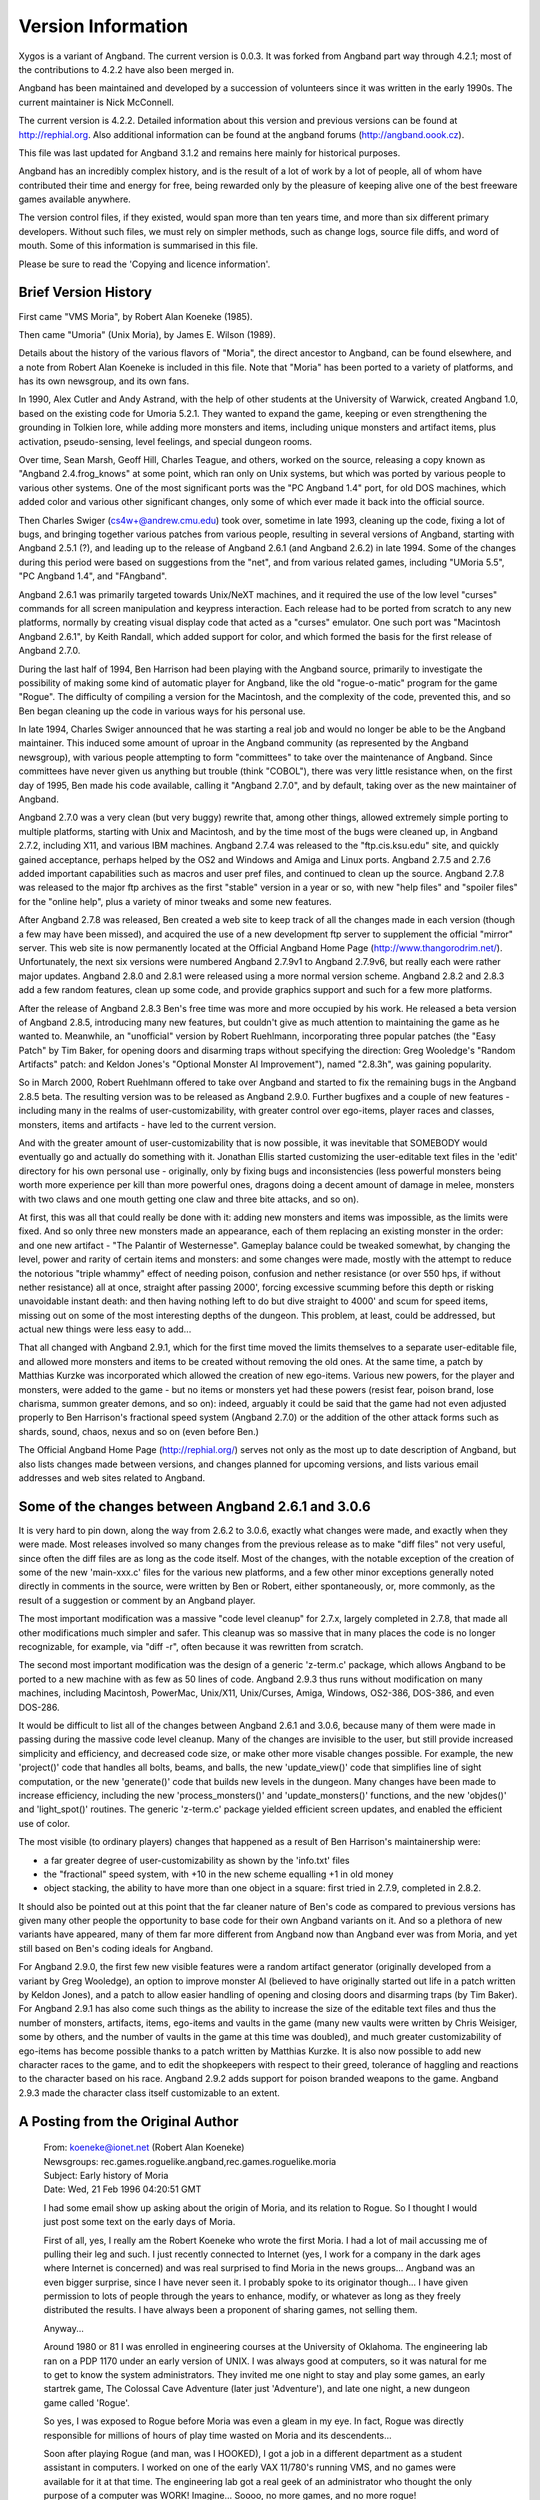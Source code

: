 ===================
Version Information
===================

Xygos is a variant of Angband. The current version is 0.0.3.
It was forked from Angband part way through 4.2.1; most of the contributions
to 4.2.2 have also been merged in.

Angband has been maintained and developed by a succession of volunteers since
it was written in the early 1990s. The current maintainer is Nick McConnell.

The current version is 4.2.2. Detailed information about this version and
previous versions can be found at http://rephial.org.  Also additional
information can be found at the angband forums (http://angband.oook.cz).

This file was last updated for Angband 3.1.2 and remains here mainly
for historical purposes.

Angband has an incredibly complex history, and is the result of a lot
of work by a lot of people, all of whom have contributed their time and
energy for free, being rewarded only by the pleasure of keeping alive one
of the best freeware games available anywhere.

The version control files, if they existed, would span more than ten years
time, and more than six different primary developers. Without such files,
we must rely on simpler methods, such as change logs, source file diffs,
and word of mouth. Some of this information is summarised in this file.

Please be sure to read the 'Copying and licence information'.

Brief Version History
=====================

First came "VMS Moria", by Robert Alan Koeneke (1985).

Then came "Umoria" (Unix Moria), by James E. Wilson (1989).

Details about the history of the various flavors of "Moria", the direct
ancestor to Angband, can be found elsewhere, and a note from Robert Alan
Koeneke is included in this file. Note that "Moria" has been ported to a
variety of platforms, and has its own newsgroup, and its own fans.

In 1990, Alex Cutler and Andy Astrand, with the help of other students at
the University of Warwick, created Angband 1.0, based on the existing code
for Umoria 5.2.1. They wanted to expand the game, keeping or even
strengthening the grounding in Tolkien lore, while adding more monsters and
items, including unique monsters and artifact items, plus activation,
pseudo-sensing, level feelings, and special dungeon rooms.

Over time, Sean Marsh, Geoff Hill, Charles Teague, and others, worked on
the source, releasing a copy known as "Angband 2.4.frog_knows" at some
point, which ran only on Unix systems, but which was ported by various
people to various other systems. One of the most significant ports was the
"PC Angband 1.4" port, for old DOS machines, which added color and various
other significant changes, only some of which ever made it back into the
official source.

Then Charles Swiger (cs4w+@andrew.cmu.edu) took over, sometime in late
1993, cleaning up the code, fixing a lot of bugs, and bringing together
various patches from various people, resulting in several versions of
Angband, starting with Angband 2.5.1 (?), and leading up to the release of
Angband 2.6.1 (and Angband 2.6.2) in late 1994. Some of the changes during
this period were based on suggestions from the "net", and from various
related games, including "UMoria 5.5", "PC Angband 1.4", and "FAngband".

Angband 2.6.1 was primarily targeted towards Unix/NeXT machines, and it
required the use of the low level "curses" commands for all screen
manipulation and keypress interaction. Each release had to be ported from
scratch to any new platforms, normally by creating visual display code that
acted as a "curses" emulator. One such port was "Macintosh Angband 2.6.1",
by Keith Randall, which added support for color, and which formed the basis
for the first release of Angband 2.7.0.

During the last half of 1994, Ben Harrison had been playing with the
Angband source, primarily to investigate the possibility of making some
kind of automatic player for Angband, like the old "rogue-o-matic" program
for the game "Rogue". The difficulty of compiling a version for the
Macintosh, and the complexity of the code, prevented this, and so Ben began
cleaning up the code in various ways for his personal use.

In late 1994, Charles Swiger announced that he was starting a real job and
would no longer be able to be the Angband maintainer. This induced some
amount of uproar in the Angband community (as represented by the Angband
newsgroup), with various people attempting to form "committees" to take
over the maintenance of Angband. Since committees have never given us
anything but trouble (think "COBOL"), there was very little resistance
when, on the first day of 1995, Ben made his code available, calling it
"Angband 2.7.0", and by default, taking over as the new maintainer of
Angband.

Angband 2.7.0 was a very clean (but very buggy) rewrite that, among other
things, allowed extremely simple porting to multiple platforms, starting
with Unix and Macintosh, and by the time most of the bugs were cleaned up,
in Angband 2.7.2, including X11, and various IBM machines. Angband 2.7.4
was released to the "ftp.cis.ksu.edu" site, and quickly gained acceptance,
perhaps helped by the OS2 and Windows and Amiga and Linux ports. Angband
2.7.5 and 2.7.6 added important capabilities such as macros and user pref
files, and continued to clean up the source. Angband 2.7.8 was released to
the major ftp archives as the first "stable" version in a year or so, with
new "help files" and "spoiler files" for the "online help", plus a variety
of minor tweaks and some new features.

After Angband 2.7.8 was released, Ben created a web site to keep track of
all the changes made in each version (though a few may have been missed),
and acquired the use of a new development ftp server to supplement the
official "mirror" server. This web site is now permanently located at the
Official Angband Home Page (http://www.thangorodrim.net/). Unfortunately,
the next six versions were numbered Angband 2.7.9v1 to Angband 2.7.9v6, but
really each were rather major updates. Angband 2.8.0 and 2.8.1 were
released using a more normal version scheme. Angband 2.8.2 and 2.8.3 add a
few random features, clean up some code, and provide graphics support and
such for a few more platforms.

After the release of Angband 2.8.3 Ben's free time was more and more
occupied by his work. He released a beta version of Angband 2.8.5,
introducing many new features, but couldn't give as much attention to
maintaining the game as he wanted to. Meanwhile, an "unofficial" version by
Robert Ruehlmann, incorporating three popular patches (the "Easy Patch" by
Tim Baker, for opening doors and disarming traps without specifying the
direction: Greg Wooledge's "Random Artifacts" patch: and Keldon Jones's
"Optional Monster AI Improvement"), named "2.8.3h", was gaining popularity.

So in March 2000, Robert Ruehlmann offered to take over Angband and started
to fix the remaining bugs in the Angband 2.8.5 beta. The resulting version
was to be released as Angband 2.9.0. Further bugfixes and a couple of new
features - including many in the realms of user-customizability, with
greater control over ego-items, player races and classes, monsters, items
and artifacts - have led to the current version.

And with the greater amount of user-customizability that is now possible,
it was inevitable that SOMEBODY would eventually go and actually do
something with it. Jonathan Ellis started customizing the user-editable
text files in the 'edit' directory for his own personal use - originally,
only by fixing bugs and inconsistencies (less powerful monsters being worth
more experience per kill than more powerful ones, dragons doing a decent
amount of damage in melee, monsters with two claws and one mouth getting
one claw and three bite attacks, and so on).

At first, this was all that could really be done with it: adding new
monsters and items was impossible, as the limits were fixed. And so only
three new monsters made an appearance, each of them replacing an existing
monster in the order: and one new artifact - "The Palantir of Westernesse".
Gameplay balance could be tweaked somewhat, by changing the level, power
and rarity of certain items and monsters: and some changes were made,
mostly with the attempt to reduce the notorious "triple whammy" effect of
needing poison, confusion and nether resistance (or over 550 hps, if
without nether resistance) all at once, straight after passing 2000',
forcing excessive scumming before this depth or risking unavoidable instant
death: and then having nothing left to do but dive straight to 4000' and
scum for speed items, missing out on some of the most interesting depths of
the dungeon. This problem, at least, could be addressed, but actual new
things were less easy to add...

That all changed with Angband 2.9.1, which for the first time moved the
limits themselves to a separate user-editable file, and allowed more
monsters and items to be created without removing the old ones. At the same
time, a patch by Matthias Kurzke was incorporated which allowed the
creation of new ego-items. Various new powers, for the player and monsters,
were added to the game - but no items or monsters yet had these powers
(resist fear, poison brand, lose charisma, summon greater demons, and so
on): indeed, arguably it could be said that the game had not even adjusted
properly to Ben Harrison's fractional speed system (Angband 2.7.0) or the
addition of the other attack forms such as shards, sound, chaos, nexus and
so on (even before Ben.)

The Official Angband Home Page (http://rephial.org/) serves not only as the
most up to date description of Angband, but also lists changes made between
versions, and changes planned for upcoming versions, and lists various
email addresses and web sites related to Angband.

Some of the changes between Angband 2.6.1 and 3.0.6
===================================================

It is very hard to pin down, along the way from 2.6.2 to 3.0.6, exactly
what changes were made, and exactly when they were made. Most releases
involved so many changes from the previous release as to make "diff files"
not very useful, since often the diff files are as long as the code itself.
Most of the changes, with the notable exception of the creation of some of
the new 'main-xxx.c' files for the various new platforms, and a few other
minor exceptions generally noted directly in comments in the source, were
written by Ben or Robert, either spontaneously, or, more commonly, as the
result of a suggestion or comment by an Angband player.

The most important modification was a massive "code level cleanup" for
2.7.x, largely completed in 2.7.8, that made all other modifications much
simpler and safer. This cleanup was so massive that in many places the code
is no longer recognizable, for example, via "diff -r", often because it was
rewritten from scratch.

The second most important modification was the design of a generic
'z-term.c' package, which allows Angband to be ported to a new machine
with as few as 50 lines of code. Angband 2.9.3 thus runs without
modification on many machines, including Macintosh, PowerMac, Unix/X11,
Unix/Curses, Amiga, Windows, OS2-386, DOS-386, and even DOS-286.

It would be difficult to list all of the changes between Angband 2.6.1 and
3.0.6, because many of them were made in passing during the massive code
level cleanup. Many of the changes are invisible to the user, but still
provide increased simplicity and efficiency, and decreased code size, or
make other more visable changes possible. For example, the new
'project()' code that handles all bolts, beams, and balls, the new
'update_view()' code that simplifies line of sight computation, or the
new 'generate()' code that builds new levels in the dungeon. Many changes
have been made to increase efficiency, including the new
'process_monsters()' and 'update_monsters()' functions, and the new
'objdes()' and 'light_spot()' routines. The generic 'z-term.c'
package yielded efficient screen updates, and enabled the efficient use of
color.

The most visible (to ordinary players) changes that happened as a result of 
Ben Harrison's maintainership were:

- a far greater degree of user-customizability as shown by the 'info.txt'
  files 
- the "fractional" speed system, with +10 in the new scheme equalling +1
  in old money 
- object stacking, the ability to have more than one object in a square: 
  first tried in 2.7.9, completed in 2.8.2.

It should also be pointed out at this point that the far cleaner nature of
Ben's code as compared to previous versions has given many other people the
opportunity to base code for their own Angband variants on it. And so a
plethora of new variants have appeared, many of them far more different
from Angband now than Angband ever was from Moria, and yet still based on
Ben's coding ideals for Angband.

For Angband 2.9.0, the first few new visible features were a random
artifact generator (originally developed from a variant by Greg Wooledge),
an option to improve monster AI (believed to have originally started out
life in a patch written by Keldon Jones), and a patch to allow easier
handling of opening and closing doors and disarming traps (by Tim Baker).
For Angband 2.9.1 has also come such things as the ability to increase the
size of the editable text files and thus the number of monsters, artifacts,
items, ego-items and vaults in the game (many new vaults were written by
Chris Weisiger, some by others, and the number of vaults in the game at
this time was doubled), and much greater customizability of ego-items has
become possible thanks to a patch written by Matthias Kurzke. It is also
now possible to add new character races to the game, and to edit the
shopkeepers with respect to their greed, tolerance of haggling and
reactions to the character based on his race. Angband 2.9.2 adds support
for poison branded weapons to the game. Angband 2.9.3 made the character
class itself customizable to an extent.

A Posting from the Original Author
==================================

  | From: koeneke@ionet.net (Robert Alan Koeneke) 
  | Newsgroups: rec.games.roguelike.angband,rec.games.roguelike.moria 
  | Subject: Early history of Moria 
  | Date: Wed, 21 Feb 1996 04:20:51 GMT

  I had some email show up asking about the origin of Moria, and its
  relation to Rogue. So I thought I would just post some text on the early
  days of Moria.

  First of all, yes, I really am the Robert Koeneke who wrote the first
  Moria. I had a lot of mail accussing me of pulling their leg and such. I
  just recently connected to Internet (yes, I work for a company in the
  dark ages where Internet is concerned) and was real surprised to find
  Moria in the news groups... Angband was an even bigger surprise, since I
  have never seen it. I probably spoke to its originator though... I have
  given permission to lots of people through the years to enhance, modify,
  or whatever as long as they freely distributed the results. I have always
  been a proponent of sharing games, not selling them.

  Anyway...

  Around 1980 or 81 I was enrolled in engineering courses at the University
  of Oklahoma. The engineering lab ran on a PDP 1170 under an early version
  of UNIX. I was always good at computers, so it was natural for me to get
  to know the system administrators. They invited me one night to stay and
  play some games, an early startrek game, The Colossal Cave Adventure
  (later just 'Adventure'), and late one night, a new dungeon game called
  'Rogue'.

  So yes, I was exposed to Rogue before Moria was even a gleam in my eye.
  In fact, Rogue was directly responsible for millions of hours of play
  time wasted on Moria and its descendents...

  Soon after playing Rogue (and man, was I HOOKED), I got a job in a
  different department as a student assistant in computers. I worked on one
  of the early VAX 11/780's running VMS, and no games were available for it
  at that time. The engineering lab got a real geek of an administrator who
  thought the only purpose of a computer was WORK! Imagine... Soooo, no
  more games, and no more rogue!

  This was intolerable! So I decided to write my own rogue game, Moria Beta
  1.0. I had three languages available on my VMS system. Fortran IV, PASCAL
  V1.?, and BASIC. Since most of the game was string manipulation, I wrote
  the first attempt at Moria in VMS BASIC, and it looked a LOT like Rogue,
  at least what I could remember of it. Then I began getting ideas of how
  to improve it, how it should work differently, and I pretty much didn't
  touch it for about a year.

  Around 1983, two things happened that caused Moria to be born in its
  recognizable form. I was engaged to be married, and the only cure for
  THAT is to work so hard you can't think about it; and I was enrolled for
  fall to take an operating systems class in PASCAL.

  So, I investigated the new version of VMS PASCAL and found out it had a
  new feature. Variable length strings! Wow...

  That summer I finished Moria 1.0 in VMS PASCAL. I learned more about data
  structures, optimization, and just plain programming that summer then in
  all of my years in school. I soon drew a crowd of devoted Moria
  players... All at OU.

  I asked Jimmey Todd, a good friend of mine, to write a better character
  generator for the game, and so the skills and history were born. Jimmey
  helped out on many of the functions in the game as well. This would have
  been about Moria 2.0

  In the following two years, I listened a lot to my players and kept
  making enhancements to the game to fix problems, to challenge them, and
  to keep them going. If anyone managed to win, I immediately found out
  how, and 'enhanced' the game to make it harder. I once vowed it was
  'unbeatable', and a week later a friend of mine beat it! His character,
  'Iggy', was placed into the game as 'The Evil Iggy', and immortalized...
  And of course, I went in and plugged up the trick he used to win...

  Around 1985 I started sending out source to other universities. Just
  before a OU / Texas football clash, I was asked to send a copy to the
  Univeristy of Texas... I couldn't resist... I modified it so that the
  begger on the town level was 'An OU football fan' and they moved at
  maximum rate. They also multiplied at maximum rate... So the first step
  you took and woke one up, it crossed the floor increasing to hundreds of
  them and pounded you into oblivion... I soon received a call and provided
  instructions on how to 'de-enhance' the game!

  Around 1986 - 87 I released Moria 4.7, my last official release. I was
  working on a Moria 5.0 when I left OU to go to work for American Airlines
  (and yes, I still work there). Moria 5.0 was a complete rewrite, and
  contained many neat enhancements, features, you name it. It had water,
  streams, lakes, pools, with water monsters. It had 'mysterious orbs'
  which could be carried like torches for light but also gave off magical
  aura's (like protection from fire, or aggravate monster...). It had new
  weapons and treasures... I left it with the student assistants at OU to be
  finished, but I guess it soon died on the vine. As far as I know, that
  source was lost...

  I gave permission to anyone who asked to work on the game. Several people
  asked if they could convert it to C, and I said fine as long as a
  complete credit history was maintained, and that it could NEVER be sold,
  only given. So I guess one or more of them succeeded in their efforts to
  rewrite it in C.

  I have since received thousands of letters from all over the world from
  players telling about their exploits, and from administrators cursing the
  day I was born... I received mail from behind the iron curtain (while it
  was still standing) talking about the game on VAX's (which supposedly
  couldn't be there due to export laws). I used to have a map with pins for
  every letter I received, but I gave up on that!

  I am very happy to learn my creation keeps on going... I plan to download
  it and Angband and play them... Maybe something has been added that will
  surprise me! That would be nice... I never got to play Moria and be
  surprised...

  | Robert Alan Koeneke
  | koeneke@ionet.net

Previous Versions (outdated)
============================

VMS Moria Version 4.8
---------------------

===========   ========
Version 0.1   03/25/83
Version 1.0   05/01/84
Version 2.0   07/10/84
Version 3.0   11/20/84
Version 4.0   01/20/85
===========   ========

Modules:

+------+------------------------+-----------+
| V1.0 | Dungeon Generator      | RAK       |
+      +------------------------+-----------+
|      | Character Generator    | RAK & JWT |
+      +------------------------+-----------+
|      | Moria Module           | RAK       |
+      +------------------------+-----------+
|      | Miscellaneous          | RAK & JWT | 
+------+------------------------+-----------+
| V2.0 | Town Level & Misc      | RAK       |
+------+------------------------+-----------+
| V3.0 | Internal Help & Misc   | RAK       |
+------+------------------------+-----------+
| V4.0 | Source Release Version | RAK       |
+------+------------------------+-----------+

===============================   ================================
Robert Alan Koeneke               Jimmey Wayne Todd Jr.
Student/University of Oklahoma    Student/University of Oklahoma
===============================   ================================

Umoria Version 5.2 (formerly UNIX Moria)
----------------------------------------

============ ========
Version 4.83  5/14/87
Version 4.85 10/26/87
Version 4.87  5/27/88
Version 5.0   11/2/89
Version 5.2    5/9/90
============ ========

James E. Wilson, U.C. Berkeley
                 wilson@ernie.Berkeley.EDU
                 ...!ucbvax!ucbernie!wilson

Other contributors:

======================  ==================================================
\D. G. Kneller          MSDOS Moria port
Christopher J. Stuart   recall, options, inventory, and running code
Curtis McCauley         Macintosh Moria port
Stephen A. Jacobs       Atari ST Moria port
William Setzer          object naming code
David J. Grabiner       numerous bug reports, and consistency checking
Dan Bernstein           UNIX hangup signal fix, many bug fixes
and many others...
======================  ==================================================

| Copyright (c) 1989 James E. Wilson, Robert A. Koeneke
| This software may be copied and distributed for educational, research, 
  and not for profit purposes provided that this copyright and statement 
  are included in all such copies.

Early Angband credits
---------------------

Version 2.0
  Alex Cutler, Andy Astrand, Sean Marsh, Geoff Hill, Charles Teague.

Version 2.4
  05/09/1993

Version 2.5
  12/05/1993 Charles Swiger

Version 2.6
  09/04/1994 Charles Swiger

Version 2.7
  01/01/1995 Ben Harrison

Version 2.8
  01/01/1997 Ben Harrison

Version 2.9
  04/10/2000 Robert Ruehlmann

Contributors (incomplete)
=========================

Peter Berger, "Prfnoff", Arcum Dagsson, Ed Cogburn, Matthias Kurzke,
Ben Harrison, Steven Fuerst, Julian Lighton, Andrew Hill, Werner Baer,
Tom Morton, "Cyric the Mad", Chris Kern, Tim Baker, Jurriaan Kalkman,
Alexander Wilkins, Mauro Scarpa, John I'anson-Holton, "facade",
Dennis van Es, Kenneth A. Strom, Wei-Hwa Huang, Nikodemus, Timo Pietilä,
Greg Wooledge, Keldon Jones, Shayne Steele, Dr. Andrew White, Musus Umbra,
Jonathan Ellis
